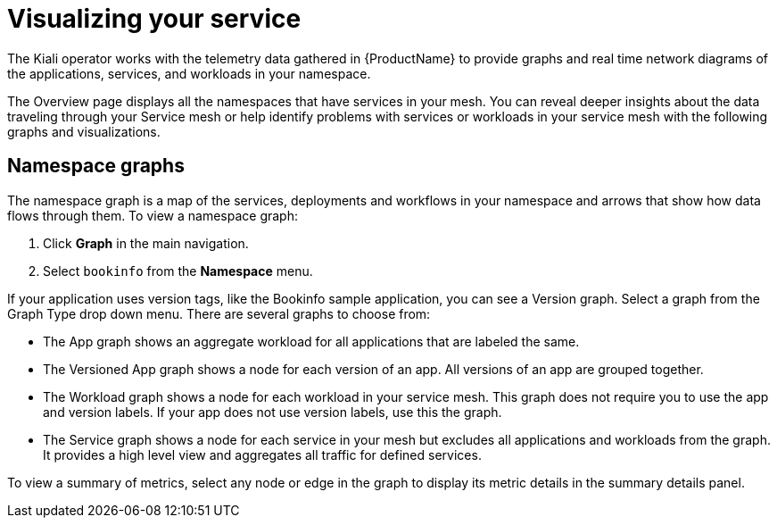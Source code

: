 ////
This module is included in the following assemblies:
* service_mesh/v1x/ossm-observability.adoc
* service_mesh/v2x/ossm-observability.adoc
////

[id="ossm-observability-visual_{context}"]
= Visualizing your service

The Kiali operator works with the telemetry data gathered in {ProductName} to provide graphs and real time network diagrams of the applications, services, and workloads in your namespace.

The Overview page displays all the namespaces that have services in your mesh. You can reveal deeper insights about the data traveling through your Service mesh or help identify problems with services or workloads in your service mesh with the following graphs and visualizations.

[id="ossm-observability-topology_{context}"]
== Namespace graphs

The namespace graph is a map of the services, deployments and workflows in your namespace and arrows that show how data flows through them. To view a namespace graph:

1. Click *Graph* in the main navigation.
+
2. Select `bookinfo` from the *Namespace* menu.


If your application uses version tags, like the Bookinfo sample application, you can see a Version graph. Select a graph from the Graph Type drop down menu. There are several graphs to choose from:

* The App graph shows an aggregate workload for all applications that are labeled the same.

* The Versioned App graph shows a node for each version of an app. All versions of an app are grouped together.

* The Workload graph shows a node for each workload in your service mesh. This graph does not require you to use the app and version labels. If your app does not use version labels, use this the graph.

* The Service graph shows a node for each service in your mesh but excludes all applications and workloads from the graph. It provides a high level view and aggregates all traffic for defined services.

To view a summary of metrics, select any node or edge in the graph to display its metric details in the summary details panel.
